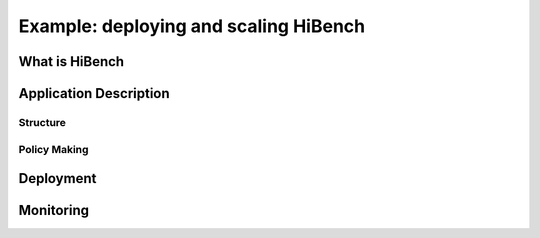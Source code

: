 Example: deploying and scaling HiBench
======================================
What is HiBench
---------------
Application Description
-----------------------
Structure
^^^^^^^^^
Policy Making
^^^^^^^^^^^^^
Deployment
----------
Monitoring
----------
